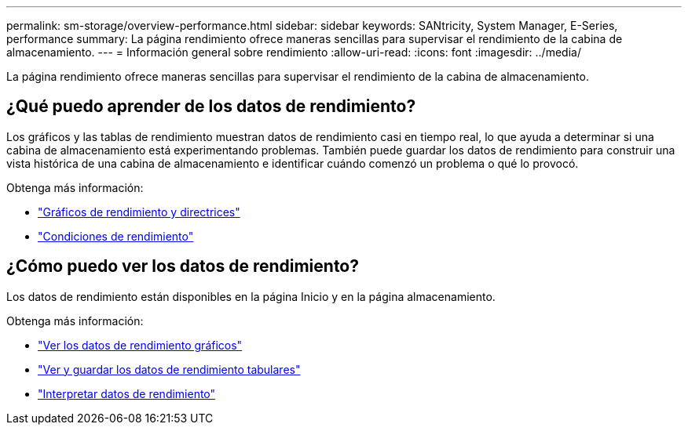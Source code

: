 ---
permalink: sm-storage/overview-performance.html 
sidebar: sidebar 
keywords: SANtricity, System Manager, E-Series, performance 
summary: La página rendimiento ofrece maneras sencillas para supervisar el rendimiento de la cabina de almacenamiento. 
---
= Información general sobre rendimiento
:allow-uri-read: 
:icons: font
:imagesdir: ../media/


[role="lead"]
La página rendimiento ofrece maneras sencillas para supervisar el rendimiento de la cabina de almacenamiento.



== ¿Qué puedo aprender de los datos de rendimiento?

Los gráficos y las tablas de rendimiento muestran datos de rendimiento casi en tiempo real, lo que ayuda a determinar si una cabina de almacenamiento está experimentando problemas. También puede guardar los datos de rendimiento para construir una vista histórica de una cabina de almacenamiento e identificar cuándo comenzó un problema o qué lo provocó.

Obtenga más información:

* link:performance-graphs-guidelines.html["Gráficos de rendimiento y directrices"]
* link:performance-terminology.html["Condiciones de rendimiento"]




== ¿Cómo puedo ver los datos de rendimiento?

Los datos de rendimiento están disponibles en la página Inicio y en la página almacenamiento.

Obtenga más información:

* link:view-performance-data-graphical.html["Ver los datos de rendimiento gráficos"]
* link:view-and-save-performance-data-tabular.html["Ver y guardar los datos de rendimiento tabulares"]
* link:interpret-performance-data.html["Interpretar datos de rendimiento"]

